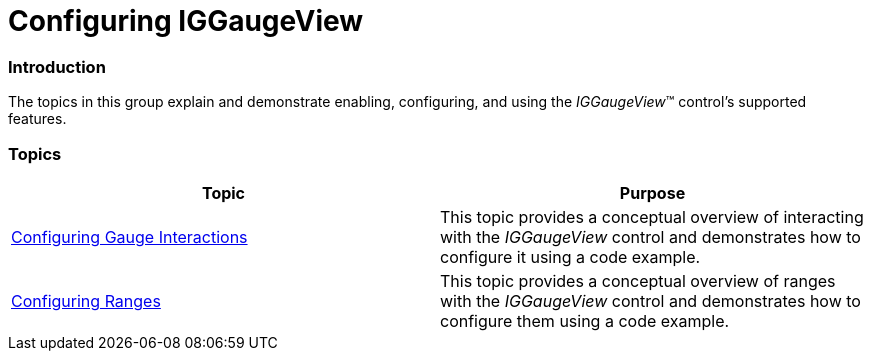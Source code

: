 ﻿////

|metadata|
{
    "name": "iggaugeview-configuring-iggaugeview",
    "controlName": ["IGGaugeView"],
    "tags": ["Charting","Getting Started"],
    "guid": "9b6abc2b-77e8-4a09-997e-a4df1b831283",  
    "buildFlags": [],
    "createdOn": "2013-02-13T14:29:27.8962323Z"
}
|metadata|
////

= Configuring IGGaugeView

=== Introduction

The topics in this group explain and demonstrate enabling, configuring, and using the  _IGGaugeView_™ control’s supported features.

=== Topics

[options="header", cols="a,a"]
|====
|Topic|Purpose

| link:iggaugeview-configuring-gauge-interactions.html[Configuring Gauge Interactions]
|This topic provides a conceptual overview of interacting with the _IGGaugeView_ control and demonstrates how to configure it using a code example.

| link:iggaugeview-configuring-ranges.html[Configuring Ranges]
|This topic provides a conceptual overview of ranges with the _IGGaugeView_ control and demonstrates how to configure them using a code example.

|====